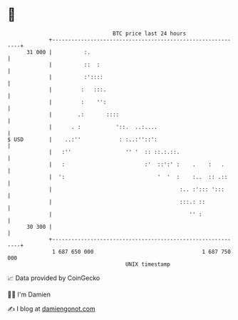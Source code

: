 * 👋

#+begin_example
                                    BTC price last 24 hours                    
                +------------------------------------------------------------+ 
         31 000 |          :.                                                | 
                |          ::  :                                             | 
                |          :'::::                                            | 
                |         :   :::.                                           | 
                |         :    '':                                           | 
                |        .:       ::::                                       | 
                |      . :           '::.  ..:....                           | 
   $ USD        |    ..:''            : :..:''::':                           | 
                |   :''                 '' '  :: ::.:.::.                    | 
                |   :                         :'  ::':' :    .    :   .      | 
                |  ':                             '  '  :    :..  :: .::     | 
                |                                        :.. :'::: ':::      | 
                |                                        :::.: ::            | 
                |                                           '' :             | 
         30 300 |                                                            | 
                +------------------------------------------------------------+ 
                 1 687 650 000                                  1 687 750 000  
                                        UNIX timestamp                         
#+end_example
📈 Data provided by CoinGecko

🧑‍💻 I'm Damien

✍️ I blog at [[https://www.damiengonot.com][damiengonot.com]]
